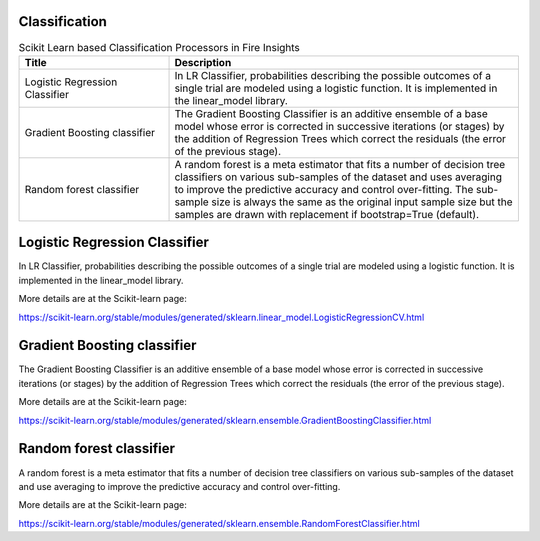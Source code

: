 Classification
-------------


.. list-table:: Scikit Learn based Classification Processors in Fire Insights
   :widths: 30 70
   :header-rows: 1

   * - Title
     - Description
   * - Logistic Regression Classifier
     - In LR Classifier, probabilities describing the possible outcomes of a single trial are modeled using a logistic function. It is implemented in the linear_model library.

   * - Gradient Boosting classifier
     - The Gradient Boosting Classifier is an additive ensemble of a base model whose error is corrected in successive iterations (or stages) by the addition of Regression Trees which correct the residuals (the error of the previous stage).

   * - Random forest classifier
     - A random forest is a meta estimator that fits a number of decision tree classifiers on various sub-samples of the dataset and uses averaging to improve the predictive accuracy and control over-fitting. The sub-sample size is always the same as the original input sample size but the samples are drawn with replacement if bootstrap=True (default).


Logistic Regression Classifier
-----------------------------

In LR Classifier, probabilities describing the possible outcomes of a single trial are modeled using a logistic function. It is implemented in the linear_model library.

More details are at the Scikit-learn page:

https://scikit-learn.org/stable/modules/generated/sklearn.linear_model.LogisticRegressionCV.html

Gradient Boosting classifier
----------------------------

The Gradient Boosting Classifier is an additive ensemble of a base model whose error is corrected in successive iterations (or stages) by the addition of Regression Trees which correct the residuals (the error of the previous stage).

More details are at the Scikit-learn page:

https://scikit-learn.org/stable/modules/generated/sklearn.ensemble.GradientBoostingClassifier.html

Random forest classifier
-------------------------

A random forest is a meta estimator that fits a number of decision tree classifiers on various sub-samples of the dataset and use averaging to improve the predictive accuracy and control over-fitting.

More details are at the Scikit-learn page:

https://scikit-learn.org/stable/modules/generated/sklearn.ensemble.RandomForestClassifier.html
